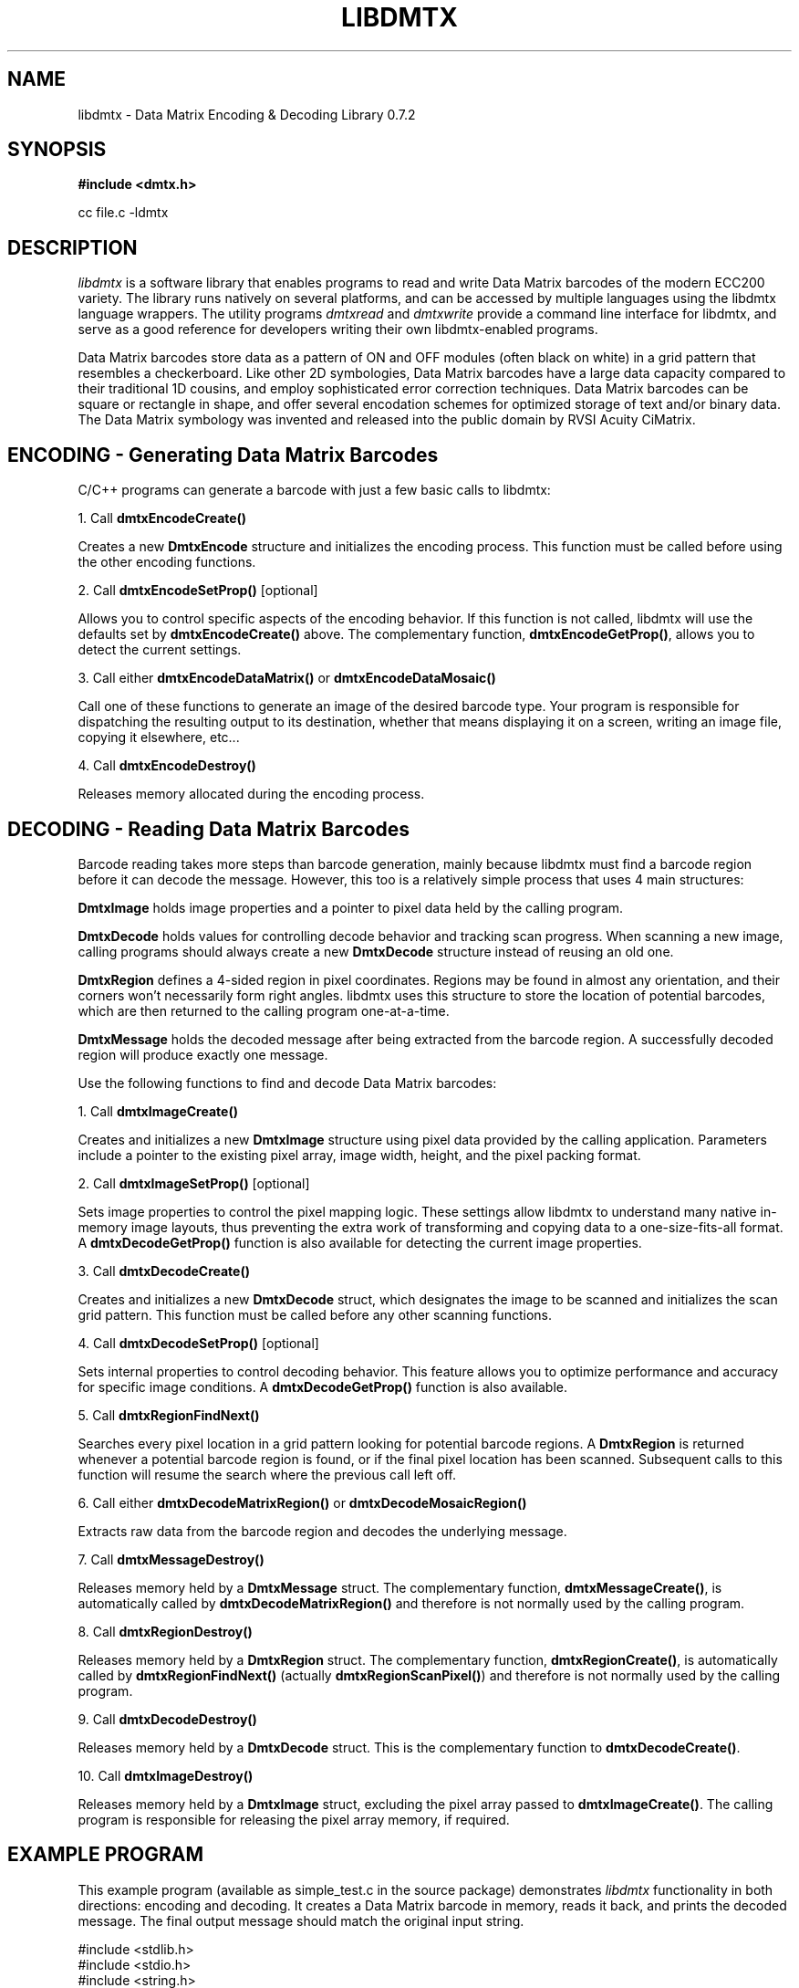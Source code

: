 .\" $Id: libdmtx.3 864 2009-09-03 20:08:29Z mblaughton $
.\"
.\" Man page for the libdmtx project.
.\"
.\" To view: $ groff -man -T ascii libdmtx.3 | less
.\" To text: $ groff -man -T ascii libdmtx.3 | col -b | expand
.\"
.TH LIBDMTX 3 "September 4, 2009"
.SH NAME
libdmtx \- Data Matrix Encoding & Decoding Library 0.7.2
.SH SYNOPSIS
\fB#include <dmtx.h>\fP

cc file.c -ldmtx

.SH DESCRIPTION
\fIlibdmtx\fP is a software library that enables programs to read and write Data Matrix barcodes of the modern ECC200 variety. The library runs natively on several platforms, and can be accessed by multiple languages using the libdmtx language wrappers. The utility programs \fIdmtxread\fP and \fIdmtxwrite\fP provide a command line interface for libdmtx, and serve as a good reference for developers writing their own libdmtx-enabled programs.

Data Matrix barcodes store data as a pattern of ON and OFF modules (often black on white) in a grid pattern that resembles a checkerboard. Like other 2D symbologies, Data Matrix barcodes have a large data capacity compared to their traditional 1D cousins, and employ sophisticated error correction techniques. Data Matrix barcodes can be square or rectangle in shape, and offer several encodation schemes for optimized storage of text and/or binary data. The Data Matrix symbology was invented and released into the public domain by RVSI Acuity CiMatrix.

.SH ENCODING - Generating Data Matrix Barcodes
C/C++ programs can generate a barcode with just a few basic calls to libdmtx:

1. Call \fBdmtxEncodeCreate()\fP

Creates a new \fBDmtxEncode\fP structure and initializes the encoding process. This function must be called before using the other encoding functions.

2. Call \fBdmtxEncodeSetProp()\fP [optional]

Allows you to control specific aspects of the encoding behavior. If this function is not called, libdmtx will use the defaults set by \fBdmtxEncodeCreate()\fP above. The complementary function, \fBdmtxEncodeGetProp()\fP, allows you to detect the current settings.

3. Call either \fBdmtxEncodeDataMatrix()\fP or \fBdmtxEncodeDataMosaic()\fP

Call one of these functions to generate an image of the desired barcode type. Your program is responsible for dispatching the resulting output to its destination, whether that means displaying it on a screen, writing an image file, copying it elsewhere, etc...

4. Call \fBdmtxEncodeDestroy()\fP

Releases memory allocated during the encoding process.

.SH DECODING - Reading Data Matrix Barcodes
Barcode reading takes more steps than barcode generation, mainly because libdmtx must find a barcode region before it can decode the message. However, this too is a relatively simple process that uses 4 main structures:

\fBDmtxImage\fP holds image properties and a pointer to pixel data held by the calling program.

\fBDmtxDecode\fP holds values for controlling decode behavior and tracking scan progress. When scanning a new image, calling programs should always create a new \fBDmtxDecode\fP structure instead of reusing an old one.

\fBDmtxRegion\fP defines a 4-sided region in pixel coordinates. Regions may be found in almost any orientation, and their corners won't necessarily form right angles. libdmtx uses this structure to store the location of potential barcodes, which are then returned to the calling program one-at-a-time.

\fBDmtxMessage\fP holds the decoded message after being extracted from the barcode region. A successfully decoded region will produce exactly one message.

Use the following functions to find and decode Data Matrix barcodes:

1. Call \fBdmtxImageCreate()\fP

Creates and initializes a new \fBDmtxImage\fP structure using pixel data provided by the calling application. Parameters include a pointer to the existing pixel array, image width, height, and the pixel packing format.

2. Call \fBdmtxImageSetProp()\fP [optional]

Sets image properties to control the pixel mapping logic. These settings allow libdmtx to understand many native in-memory image layouts, thus preventing the extra work of transforming and copying data to a one-size-fits-all format. A \fBdmtxDecodeGetProp()\fP function is also available for detecting the current image properties.

3. Call \fBdmtxDecodeCreate()\fP

Creates and initializes a new \fBDmtxDecode\fP struct, which designates the image to be scanned and initializes the scan grid pattern. This function must be called before any other scanning functions.

4. Call \fBdmtxDecodeSetProp()\fP [optional]

Sets internal properties to control decoding behavior. This feature allows you to optimize performance and accuracy for specific image conditions. A \fBdmtxDecodeGetProp()\fP function is also available.

5. Call \fBdmtxRegionFindNext()\fP

Searches every pixel location in a grid pattern looking for potential barcode regions. A \fBDmtxRegion\fP is returned whenever a potential barcode region is found, or if the final pixel location has been scanned. Subsequent calls to this function will resume the search where the previous call left off.

6. Call either \fBdmtxDecodeMatrixRegion()\fP or \fBdmtxDecodeMosaicRegion()\fP

Extracts raw data from the barcode region and decodes the underlying message.

7. Call \fBdmtxMessageDestroy()\fP

Releases memory held by a \fBDmtxMessage\fP struct. The complementary function, \fBdmtxMessageCreate()\fP, is automatically called by \fBdmtxDecodeMatrixRegion()\fP and therefore is not normally used by the calling program.

8. Call \fBdmtxRegionDestroy()\fP

Releases memory held by a \fBDmtxRegion\fP struct. The complementary function, \fBdmtxRegionCreate()\fP, is automatically called by \fBdmtxRegionFindNext()\fP (actually \fBdmtxRegionScanPixel()\fP) and therefore is not normally used by the calling program.

9. Call \fBdmtxDecodeDestroy()\fP

Releases memory held by a \fBDmtxDecode\fP struct. This is the complementary function to \fBdmtxDecodeCreate()\fP.

10. Call \fBdmtxImageDestroy()\fP

Releases memory held by a \fBDmtxImage\fP struct, excluding the pixel array passed to \fBdmtxImageCreate()\fP. The calling program is responsible for releasing the pixel array memory, if required.

.SH EXAMPLE PROGRAM

This example program (available as simple_test.c in the source package) demonstrates \fIlibdmtx\fP functionality in both directions: encoding and decoding. It creates a Data Matrix barcode in memory, reads it back, and prints the decoded message. The final output message should match the original input string.

  #include <stdlib.h>
  #include <stdio.h>
  #include <string.h>
  #include <assert.h>
  #include <dmtx.h>

  int
  main(int argc, char *argv[])
  {
     size_t          width, height, bytesPerPixel;
     unsigned char   str[] = "30Q324343430794<OQQ";
     unsigned char  *pxl;
     DmtxEncode     *enc;
     DmtxImage      *img;
     DmtxDecode     *dec;
     DmtxRegion     *reg;
     DmtxMessage    *msg;

     fprintf(stdout, "input:  \\"%s\\"\\n", str);

     /* 1) ENCODE a new Data Matrix barcode image (in memory only) */

     enc = dmtxEncodeCreate();
     assert(enc != NULL);
     dmtxEncodeDataMatrix(enc, strlen(str), str);

     /* 2) COPY the new image data before releasing encoding memory */

     width = dmtxImageGetProp(enc->image, DmtxPropWidth);
     height = dmtxImageGetProp(enc->image, DmtxPropHeight);
     bytesPerPixel = dmtxImageGetProp(enc->image, DmtxPropBytesPerPixel);

     pxl = (unsigned char *)malloc(width * height * bytesPerPixel);
     assert(pxl != NULL);
     memcpy(pxl, enc->image->pxl, width * height * bytesPerPixel);

     dmtxEncodeDestroy(&enc);

     /* 3) DECODE the Data Matrix barcode from the copied image */

     img = dmtxImageCreate(pxl, width, height, DmtxPack24bppRGB);
     assert(img != NULL);

     dec = dmtxDecodeCreate(img, 1);
     assert(dec != NULL);

     reg = dmtxRegionFindNext(dec, NULL);
     if(reg != NULL) {
        msg = dmtxDecodeMatrixRegion(dec, reg, DmtxUndefined);
        if(msg != NULL) {
           fputs("output: \\"", stdout);
           fwrite(msg->output, sizeof(unsigned char), msg->outputIdx, stdout);
           fputs("\\"\\n", stdout);
           dmtxMessageDestroy(&msg);
        }
        dmtxRegionDestroy(&reg);
     }

     dmtxDecodeDestroy(&dec);
     dmtxImageDestroy(&img);
     free(pxl);

     exit(0);
  }

.SH "SEE ALSO"
\fIdmtxread\fP(1), \fIdmtxwrite\fP(1), \fIdmtxquery\fP(1)
.SH STANDARDS
ISO/IEC 16022:2000
.PP
ANSI/AIM BC11 ISS
.SH BUGS
Email bug reports to mike@dragonflylogic.com
.SH AUTHOR
Copyright (C) 2008, 2009 Mike Laughton
.\" end of man page
